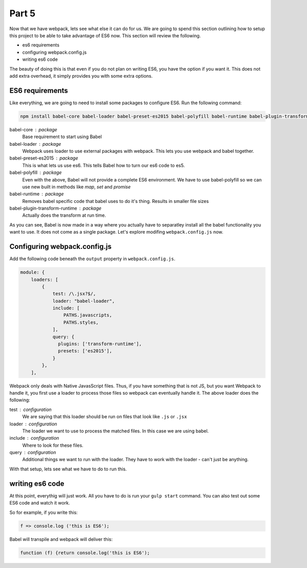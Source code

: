 ******
Part 5
******

Now that we have webpack, lets see what else it can do for us.  We are going to spend this section outlining how to setup this project to be able to take advantage of ES6 now.  This section will review the following.

* es6 requirements
* configuring webpack.config.js
* writing es6 code

The beauty of doing this is that even if you do not plan on writing ES6, you have the option if you want it.  This does not add extra overhead, it simply provides you with some extra options.

ES6 requirements
----------------

Like everything, we are going to need to install some packages to configure ES6.  Run the following command:

.. code-block:: bash

    npm install babel-core babel-loader babel-preset-es2015 babel-polyfill babel-runtime babel-plugin-transform-runtime --save-dev

babel-core : package
    Base requirement to start using Babel

babel-loader : package
    Webpack uses loader to use external packages with webpack.  This lets you use webpack and babel together.

babel-preset-es2015 : package
    This is what lets us use es6.  This tells Babel how to turn our es6 code to es5.

babel-polyfill : package
    Even with the above, Babel will not provide a complete ES6 environment.  We have to use babel-polyfill so we can use new built in methods like `map`, `set` and `promise`

babel-runtime : package
    Removes babel specific code that babel uses to do it's thing.  Results in smaller file sizes

babel-plugin-transform-runtime : package
    Actually does the transform at run time.

As you can see, Babel is now made in a way where you actually have to separatley install all the babel functionality you want to use.  It does not come as a single package.  Let's explore modifing ``webpack.config.js`` now.

Configuring webpack.config.js
-----------------------------

Add the following code beneath the ``output`` property in ``webpack.config.js``.

.. code-block:: javascript

    module: {
        loaders: [
            {
                test: /\.jsx?$/,
                loader: "babel-loader",
                include: [
                    PATHS.javascripts,
                    PATHS.styles,
                ],
                query: {
                  plugins: ['transform-runtime'],
                  presets: ['es2015'],
                }
            },
        ],

Webpack only deals with Native JavasScript files.  Thus, if you have something that is not JS, but you want Webpack to handle it, you first use a loader to process those files so webpack can eventually handle it.  The above loader does the following:

test : configuration
    We are saying that this loader should be run on files that look like ``.js`` or ``.jsx``

loader : configuration
    The loader we want to use to process the matched files.  In this case we are using babel.

include : configuration
    Where to look for these files.

query : configuration
    Additional things we want to run with the loader.  They have to work with the loader - can't just be anything.

With that setup, lets see what we have to do to run this.

writing es6 code
-----------------

At this point, everythig will just work.  All you have to do is run your ``gulp start`` command.  You can also test out some ES6 code and watch it work.

So for example, if you write this:

.. code-block:: javascript

    f => console.log ('this is ES6');

Babel will transpile and webpack will deliver this:

.. code-block:: bash

    function (f) {return console.log('this is ES6');
